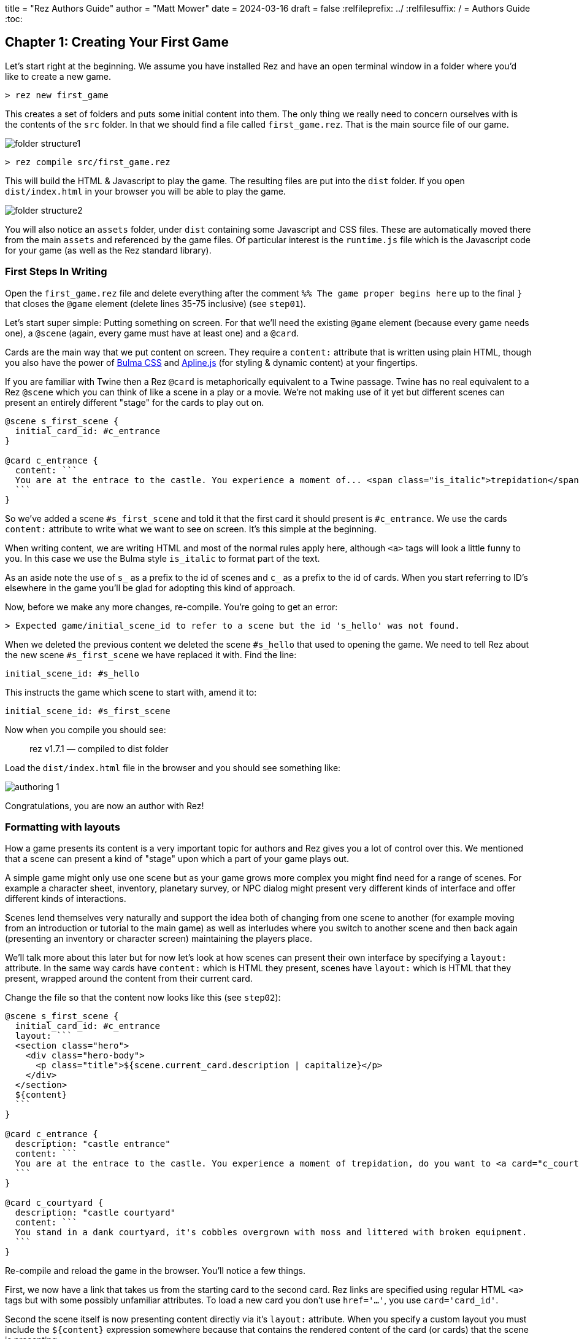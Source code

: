 +++
title = "Rez Authors Guide"
author = "Matt Mower"
date = 2024-03-16
draft = false
+++
:relfileprefix: ../
:relfilesuffix: /
= Authors Guide
:toc:

== Chapter 1: Creating Your First Game

Let's start right at the beginning. We assume you have installed Rez and have an open terminal window in a folder where you'd like to create a new game.

....
> rez new first_game
....

This creates a set of folders and puts some initial content into them. The only thing we really need to concern ourselves with is the contents of the `src` folder. In that we should find a file called `first_game.rez`. That is the main source file of our game.

image::folder_structure1.png[]

....
> rez compile src/first_game.rez
....

This will build the HTML & Javascript to play the game. The resulting files are put into the `dist` folder. If you open `dist/index.html` in your browser you will be able to play the game.

image::folder_structure2.png[]

You will also notice an `assets` folder, under `dist` containing some Javascript and CSS files. These are automatically moved there from the main `assets` and referenced by the game files. Of particular interest is the `runtime.js` file which is the Javascript code for your game (as well as the Rez standard library).

=== First Steps In Writing

Open the `first_game.rez` file and delete everything after the comment `%% The game proper begins here` up to the final `}` that closes the `@game` element (delete lines 35-75 inclusive) (see `step01`).

Let's start super simple: Putting something on screen. For that we'll need the existing `@game` element (because every game needs one), a `@scene` (again, every game must have at least one) and a `@card`.

Cards are the main way that we put content on screen. They require a `content:` attribute that is written using plain HTML, though you also have the power of https://bulma.io/[Bulma CSS] and https://alpinejs.dev/[Apline.js] (for styling & dynamic content) at your fingertips.

If you are familiar with Twine then a Rez `@card` is metaphorically equivalent to a Twine passage. Twine has no real equivalent to a Rez `@scene` which you can think of like a scene in a play or a movie. We're not making use of it yet but different scenes can present an entirely different "stage" for the cards to play out on.

....
@scene s_first_scene {
  initial_card_id: #c_entrance
}

@card c_entrance {
  content: ```
  You are at the entrace to the castle. You experience a moment of... <span class="is_italic">trepidation</span>, do you want to go inside?
  ```
}
....

So we've added a scene `#s_first_scene` and told it that the first card it should present is `#c_entrance`. We use the cards `content:` attribute to write what we want to see on screen. It's this simple at the beginning.

When writing content, we are writing HTML and most of the normal rules apply here, although `<a>` tags will look a little funny to you. In this case we use the Bulma style `is_italic` to format part of the text.

As an aside note the use of `s_` as a prefix to the id of scenes and `c_` as a prefix to the id of cards. When you start referring to ID's elsewhere in the game you'll be glad for adopting this kind of approach.

Now, before we make any more changes, re-compile. You're going to get an error:

....
> Expected game/initial_scene_id to refer to a scene but the id 's_hello' was not found.
....

When we deleted the previous content we deleted the scene `#s_hello` that used to opening the game. We need to tell Rez about the new scene `#s_first_scene` we have replaced it with. Find the line:

....
initial_scene_id: #s_hello
....

This instructs the game which scene to start with, amend it to:

....
initial_scene_id: #s_first_scene
....

Now when you compile you should see:

> rez v1.7.1 — compiled to dist folder

Load the `dist/index.html` file in the browser and you should see something like:

image::authoring_1.png[]

Congratulations, you are now an author with Rez!

=== Formatting with layouts

How a game presents its content is a very important topic for authors and Rez gives you a lot of control over this. We mentioned that a scene can present a kind of "stage" upon which a part of your game plays out.

A simple game might only use one scene but as your game grows more complex you might find need for a range of scenes. For example a character sheet, inventory, planetary survey, or NPC dialog might present very different kinds of interface and offer different kinds of interactions.

Scenes lend themselves very naturally and support the idea both of changing from one scene to another (for example moving from an introduction or tutorial to the main game) as well as interludes where you switch to another scene and then back again (presenting an inventory or character screen) maintaining the players place.

We'll talk more about this later but for now let's look at how scenes can present their own interface by specifying a `layout:` attribute. In the same way cards have `content:` which is HTML they present, scenes have `layout:` which is HTML that they present, wrapped around the content from their current card.

Change the file so that the content now looks like this (see `step02`):

....
@scene s_first_scene {
  initial_card_id: #c_entrance
  layout: ```
  <section class="hero">
    <div class="hero-body">
      <p class="title">${scene.current_card.description | capitalize}</p>
    </div>
  </section>
  ${content}
  ```
}

@card c_entrance {
  description: "castle entrance"
  content: ```
  You are at the entrace to the castle. You experience a moment of trepidation, do you want to <a card="c_courtyard">go inside</a>?
  ```
}

@card c_courtyard {
  description: "castle courtyard"
  content: ```
  You stand in a dank courtyard, it's cobbles overgrown with moss and littered with broken equipment.
  ```
}
....

Re-compile and reload the game in the browser. You'll notice a few things.

First, we now have a link that takes us from the starting card to the second card. Rez links are specified using regular HTML `<a>` tags but with some possibly unfamiliar attributes. To load a new card you don't use `href='...'`, you use `card='card_id'`.

Second the scene itself is now presenting content directly via it's `layout:` attribute. When you specify a custom layout you must include the `${content}` expression somewhere because that contains the rendered content of the card (or cards) that the scene is presenting.

You can also add a `layout:` attribute to the `@game` itself. It works exactly the same way as a `@scene` layout and uses the `${content}` expression to include the content being rendered by the current scene.

=== Using expressions and bindings

In this scene we're also using a xref:language_reference.adoc#_template_expressions[template expression] to display the `description:` attribute defined by the scene's current card. Scene layout can be a good way to present common content rather than duplicating this in the cards themselves.

Simple template expressions are of the form `${expression}` where the expression starts with a binding. Bindings can look a little confusing at first but are actually a fairly simple concept: they give a name to something you want to refer to in a template expression.

Here's a simple example: Every game has a single `@game` element with a `title:` attribute. At runtime this `@game` is represented by a Javascript object that stores the value of the title attribute. How can we refer to that object & value from a template?

That is where bindings come in, they associate a name with an object.

....
@card c_game_title {
  bindings: [
    game: #game
  ]

  content: ```
  This game is titled "${game.title}".
  ```
}
....

In practice you don't need to make this specific binding because Rez automatically binds `game`, `scene`, `card` to the current `@game`, `@scene`, and `@card` elements respectively. You can make use of those straight away.

One role of a scene is to provide a layout and a context that can be shared among a number of different cards, making more complex UI easier to build. Scene's do more than this as we'll see later. But let's expand on the layout theme a little. Let's use a sidebar to display some information.

=== Multi-column layouts and sidebars

Fortunately Bulma makes this easy with its `columns` and `column` CSS classes.

Replace the existing `#s_first_scene` definition with this (see `step03`)

....
@scene s_first_scene {
  initial_card_id: #c_entrance
  blocks: [#c_sidebar]
  layout: ```
  <div class="columns">
    <div class="column is-one-fifth">${c_sidebar}</div>
    <div class="column">${content}</div>
  </div>
  ```
}

@actor player {
  name: "Adventurer"
  gold: 100
}

@card c_sidebar {
  bindings: [player: #player]
  content: ```
  <section class="section">
    <p class="is-size-5 has-text-weight-semibold">Name</p>
    <p class="">${player.name}</p>
  </section>
  <section class="section">
    <p class="is-size-5 has-text-weight-semibold">Gold</p>
    <p>${player.gold}</p>
  </section>
  <section class="section">
    <p class="is-size-5 has-text-weight-semibold">Location</p>
    <p>${scene.current_card.description | capitalize}</p>
  </section>
  ```
}
....

Note that the `@scene` now uses a `blocks:` attribute. This specifies the id of any additional cards we want to include within the game layout. Any card specified here gets rendered with the rendered content being bound to the same name in the bindings.

In this case `#s_first_scene` wants to render the content of `#c_sidebar` as well its current card. Rez renders the card so that you can include it in your template with a `${c_sidebar}` expression within the layout.

The Scene layout is shared by the cards played into the scene. We don't have to replicate it. Using different scenes is an easy way to have different parts of your game use a different layout and colour scheme.

=== Summary of Chapter 1

* Rez is event-driven. What that means is that your game responds to events and then decides what to present to the player. For example clicking a link can generate the `card` event that loads a new card.
* Rez is HTML based. You write using HTML markup. But it also has some conveniences, for example not requiring the `href` attribute on `<a>` tags.
* You can include dynamically generated content using the `${...}` template expression syntax.
* To load a different card we send the `card` event, and to do that we use an HTML `<a card='card_id'>` element as shown in the `content:` attribute of the `#c_entrance` entrance and HTML data-attributes.
* You can add your own attributes to cards, scenes, and the game to do pretty much anything you can think of.
* Scene layouts must include a `${content}` template expression (the content of their current card gets bound to `content`)
* You can use `bindings:` to refer to any game elements whose content you want to include in a template
* You can use `blocks:` on a card, scene, or game to include the content from other cards in their template
* Scene layouts can use any legal HTML markup

== Chapter 2: Using Scenes to Structure Your Game

We mentioned before that scenes create a very natural way to present a different kind of interface to the player.

If you think about the structure of a favourite novel, play, or film you are likely to find that it is composed of a series of interlinked scenes. Each scene may have a different backdrop, actors, and role in the story. Since these are linear mediums, we only experience each scene once.

You don't have to make use of them (okay you have to have at least one) but Rez provides the concept of a scene which can be useful to help structure your game and also to vary the design/interface based on how you want the player to interact with it. Additionally because IF games are non-linear the player can experience the same scene more than once.

A `@scene` element can have its own attributes, including event handlers, and visual layout. This makes it convenient to manage the state of player interactions and to present a contextual interface to the player, as well as allowing scenes to respond in different ways to events.

We recommend that you use scenes liberally to break up your game and to put each scene in its own `.rez` source file, using the include macro `%()` to pull them all into the main source file. For example:
....
%(scenes/intro.rez)
%(scenes/character_sheet.rez)
%(scenes/inventory.rez)
%(scenes/dialog.rez)
....

You don't have to make use of multiple scenes but there are very good reasons to do so and, as your game grows larger and more complex, you will be glad you did.

=== How Scenes Affect Layout

Because they can be used for a variety of different purposes, scenes support custom layout. In fact there are three levels of layout available to you.

1. The `@game` element has a `layout:` attribute that is the "master" layout and is always present.
2. A `@scene` element has a `layout:` that is embedded within the game layout
3. A `@card` element has a `content:` attribute that is embedded within the scene layout.

=== Game Layout

The default `@game` layout is:
....
${content}
....

What this means is that the game, by default, does not include any layout at all. The `${content}` expression will render the current scene in place, i.e. it delegates layout to the scene.

But we could change this, perhaps to add a title banner that will be shared across all scenes.

....

@styles {
  .navbar.is-fixed-top {
    position: fixed;
    top: 0;
    left: 0;
    right: 0;
    z-index: 30;
  }

  body {
    padding-top: 3.25rem;
  }
}

@game {
  layout: ```
  <nav class="navbar is-fixed-top is-primary" role="navigation" aria-label="main navigation">
    <div class="navbar-brand">
      <div class="navbar-item">
        <h1 class="title has-text-white">${game.title}</h1>
      </div>
    </div>
  </nav>
  <section class="main-content is-fullheight">
    <div class="container">${content}</div>
  </section>
  ```
}
....

Now whichever scene the player is currently in, the game title will be displayed in a banner that is fixed in place.

The `@game` layout must **always** include the `${content}` expression somewhere as this is where the scene content gets placed. Rez will try to warn you if you forget this.

=== Scene Layout

By default the `@scene` element also has an "empty" layout of:

....
${content}
....

In the case of a scene, the `${content}` expression is the rendering of the current card (or cards, in the case of a stack layout. We'll come back to those later.)

What this means is that in a new game there isn't any layout provided at all, everything that is displayed comes from the `@card` elements. This means you have complete freedom to implement any kind of layout you like.

Let's say you wanted a 3-column layout for an "exploration" scene, with status information in the left-column, actions in the right-column, and content in the centre column. How would you do that?

Here's one way:
....
@scene s_exploration {
  blocks: [#c_sidebar #c_actions]
  layout: ```
  <div class="columns">
    <div class="column is-one-fifth">${c_sidebar}</div>
    <div class="column is-three-fifths"><div class="box">${content}</div></div>
    <div class="column is-one-fifth">${c_actions}</div>
  </div>
  ```
}

@card c_sidebar {
  content: ```
  Sidebar content goes here
  ```
}

@card c_actions {
  content: ```
  Action content goes here
  ```
}
....

This also introduces the concept of the `blocks:` attribute, available on `@game`, `@scene`, and  `@card` elements. Composed of a list of `@card` ids it specifies blocks that should be pre-rendered and made available during the rendering process.

You can see that this scene specifies `#c_sidebar` and `#c_actions` and that these are then available as the expressions `${c_sidebar}` and `${c_actions}` respectively. That is, whenever you specify a block it will be rendered and put into a variable whose name is the id of the block.

As of Rez v1.3.2, user components represent an alternative and in many cases better way of handling this case. We'll look at that later.

=== Changing The Scene

There are two ways of changing to another scene, you can **switch** or start an **interlude**.

When you switch scenes the old scene is discarded in favour of the new scene. Later you can switch back to the scene but it will have been reinitialized 'as new'.

When you start an interlude the old scene is kept in the background while the new scene plays out. Later you can **resume** and return to the previous scene, as it was when you left it.

Switching and interludes/resumes work just the same was as loading a new card. We use an `<a>` link:

....
<a scene="s_exploration">Explore</a>
<a interlude="s_inventory">Inventory</a>
<a resume>Close</a>
....

=== Summary of Chapter 2

* Rez uses a scene/card metaphor to structure games.
* Each scene can represent a distinct part of the game.
* Each scene can have its own attributes, event handlers, and layout
* Page layout composes the `@game` and `@scene` layout and `@card` content.
* When changing scenes you can **switch** or begin an **interlude** from which you can **resume** the previous scene.
* Switch scenes using `<a scene="new_scene_id">Text</a>`
* Interlude using `<a interlude="new_scene_id">Text</a>`
* Resume the previous scene using `<a resume>Text</a>`
* Layout can make use of a `blocks:` attribute to include other cards pre-rendered.
